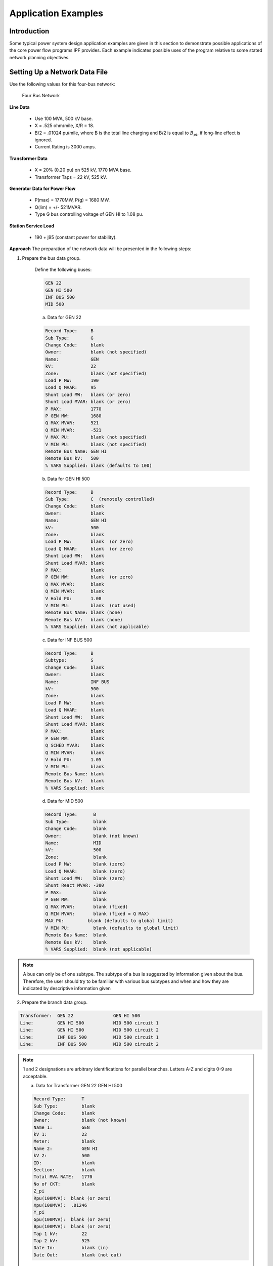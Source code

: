 ********************
Application Examples
********************

Introduction
============
Some typical power system design application examples are given in this section to demonstrate possible applications of the core power flow programs IPF provides. Each example indicates possible uses of the program relative to some stated network planning objectives.

Setting Up a Network Data File
==============================
Use the following values for this four-bus network:

.. figure:: ../img/Four_Bus_Network.png

   Four Bus Network

**Line Data**

  * Use 100 MVA, 500 kV base.
  * X = .525 ohm/mile, X/R = 18.
  * B/2   = .01024 pu/mile, where B is the total line charging and B/2 is equal to :math:`B_{pi}`, if long-line effect is ignored.
  * Current Rating is 3000 amps.

**Transformer Data**

  * X   =  20% (0.20 pu) on 525 kV, 1770 MVA base.
  * Transformer Taps  =  22 kV, 525 kV.

**Generator Data for Power Flow**

  * P(max)  =  1770MW, P(g) = 1680 MW.
  * Q(lim) =  +/- 521MVAR.
  * Type G bus controlling voltage of GEN HI to 1.08 pu.

**Station Service Load**

  * 190 +  j95 (constant power for stability).

**Approach**
The preparation of the network data will be presented in the following steps:

1. Prepare the bus data group.
   
    Define the following buses:

    .. code::
  
      GEN 22 
      GEN HI 500 
      INF BUS 500
      MID 500
 
    a. Data for GEN 22

    .. code::
  
      Record Type:     B 
      Sub Type:        G 
      Change Code:     blank 
      Owner:           blank (not specified) 
      Name:            GEN 
      kV:              22 
      Zone:            blank (not specified) 
      Load P MW:       190 
      Load Q MVAR:     95
      Shunt Load MW:   blank (or zero) 
      Shunt Load MVAR: blank (or zero) 
      P MAX:           1770 
      P GEN MW:        1680 
      Q MAX MVAR:      521 
      Q MIN MVAR:      -521 
      V MAX PU:        blank (not specified) 
      V MIN PU:        blank (not specified) 
      Remote Bus Name: GEN HI 
      Remote Bus kV:   500 
      % VARS Supplied: blank (defaults to 100)

    b. Data for GEN HI 500

    .. code::
  
      Record Type:     B 
      Sub Type:        C  (remotely controlled)
      Change Code:     blank 
      Owner:           blank 
      Name:            GEN HI 
      kV:              500 
      Zone:            blank 
      Load P MW:       blank  (or zero) 
      Load Q MVAR:     blank  (or zero) 
      Shunt Load MW:   blank 
      Shunt Load MVAR: blank 
      P MAX:           blank 
      P GEN MW:        blank  (or zero) 
      Q MAX MVAR:      blank 
      Q MIN MVAR:      blank 
      V Hold PU:       1.08 
      V MIN PU:        blank  (not used) 
      Remote Bus Name: blank (none)
      Remote Bus kV:   blank (none) 
      % VARS Supplied: blank (not applicable)
    
    c. Data for INF BUS 500

    .. code::
    
      Record Type:     B 
      Subtype:         S 
      Change Code:     blank 
      Owner:           blank 
      Name:            INF BUS 
      kV:              500 
      Zone:            blank 
      Load P MW:       blank 
      Load Q MVAR:     blank 
      Shunt Load MW:   blank 
      Shunt Load MVAR: blank 
      P MAX:           blank 
      P GEN MW:        blank 
      Q SCHED MVAR:    blank 
      Q MIN MVAR:      blank
      V Hold PU:       1.05 
      V MIN PU:        blank 
      Remote Bus Name: blank 
      Remote Bus kV:   blank 
      % VARS Supplied: blank
    
    d. Data for MID 500

    .. code::

      Record Type:      B 
      Sub Type:         blank 
      Change Code:      blank 
      Owner:            blank (not known) 
      Name:             MID 
      kV:               500 
      Zone:             blank 
      Load P MW:        blank (zero) 
      Load Q MVAR:      blank (zero) 
      Shunt Load MW:    blank (zero) 
      Shunt React MVAR: -300 
      P MAX:            blank 
      P GEN MW:         blank 
      Q MAX MVAR:       blank (fixed) 
      Q MIN MVAR:       blank (fixed = Q MAX) 
      MAX PU:         blank (defaults to global limit) 
      V MIN PU:         blank (defaults to global limit) 
      Remote Bus Name:  blank 
      Remote Bus kV:    blank 
      % VARS Supplied:  blank (not applicable)

.. note::

  A bus can only be of one subtype. The subtype of a bus is suggested by information given about the bus. Therefore, the user should try to be familiar with various bus subtypes and when and how they are indicated by descriptive information given

2. Prepare the branch data group.

.. code::

  Transformer:  GEN 22               GEN HI 500 
  Line:         GEN HI 500           MID 500 circuit 1 
  Line:         GEN HI 500           MID 500 circuit 2 
  Line:         INF BUS 500          MID 500 circuit 1 
  Line:         INF BUS 500          MID 500 circuit 2

.. note::

  1 and 2 designations are arbitrary identifications for parallel branches. Letters A-Z and digits 0-9 are acceptable.

  a. Data for Transformer GEN 22 GEN HI 500
  
  .. code::

    Record Type:      T 
    Sub Type:         blank 
    Change Code:      blank 
    Owner:            blank (not known) 
    Name 1:           GEN 
    kV 1:             22 
    Meter:            blank 
    Name 2:           GEN HI 
    kV 2:             500 
    ID:               blank 
    Section:          blank 
    Total MVA RATE:   1770 
    No of CKT:        blank 
    Z_pi 
    Rpu(100MVA):  blank (or zero)
    Xpu(100MVA):  .01246 
    Y_pi 
    Gpu(100MVA):  blank (or zero)
    Bpu(100MVA):  blank (or zero)
    Tap 1 kV:         22
    Tap 2 kV:         525
    Date In:          blank (in) 
    Date Out:         blank (not out)

  b. Data for Line GEN HI 500 MID 500 circuit 1

  .. code::

    Record Type:      L 
    Sub Type:         blank 
    Change Code:      blank 
    Owner:            blank (not known) 
    Name 1:           GEN HI 
    kV 1:             500 
    Name 2:           MID 
    kV 2:             500 
    ID:               1 
    Section:          blank 
    Total AMP RATING: 3000 
    No of CKT:        blank (means 1) 
    Z_pi
    Rpu:          .00117 
    Xpu:          .02100 
    Y_pi
    Gpu:          blank (zero) 
    Bpu:          1.024 
    Miles:            100 
    DESC DATA:        blank 
    Date In:          blank (in) 
    Date Out:         blank (not out)

  c. Data for Line GEN HI 500 MID 500 circuit 2

  .. code::

    Record Type:      L 
    Sub Type:         blank 
    Change Code:      blank 
    Owner:            blank (not known) 
    Name 1:           GEN HI 
    kV 1:             500 
    Meter:            blank 
    Name 2:           MID 
    kV 2:             500 
    ID:               2 
    Section:          blank 
    Total AMP RATING: 3000 
    No of CKT:        blank (means 1) 
    Z_pi 
    Rpu:          .00117 
    Xpu:          .02100 
    Y_pi 
    Gpu:          blank 
    Bpu:          1.024 
    Miles:            100 
    DESC DATA:        blank 
    Date In:          blank (in) 
    Date Out:         blank (not out)
 
  d. Data for Line INF BUS 500 MID 500 circuit 1

  .. code::

    Record Type:      L 
    Sub Type:         blank 
    Change Code:      blank 
    Owner:            blank (not known) 
    Name 1:           INF BUS 
    kV 1:             500 
    Meter:            blank 
    Name 2:           MID 
    kV 2:             500 
    ID:               1 
    Section:          blank 
    Total AMP RATING: 3000 
    No of CKT:        blank (means 1) 
    Z_pi 
    Rpu:          .00117 
    Xpu:          .02100 
    Y_pi 
    Gpu:          blank (zero) 
    Bpu:          1.024 
    Miles:            100 
    DESC DATA:        blank 
    Date In:          blank (in)
    Date Out:         blank (not out)

  e. Data for Line INF BUS 500 MID 500 circuit 2

  .. code::

    Record Type:      L 
    Sub Type:         blank 
    Change Code:      blank 
    Owner:            blank (not known) 
    Name 1:           INF BUS 
    kV 1:             500 
    Meter:            blank 
    Name 2:           MID 
    kV 2:             500 
    ID:               2 
    Section:          blank 
    Total AMP RATING: 3000 
    No of CKT:        blank (means 1) 
    Z_pi 
    Rpu:          .00117 
    Xpu:          .02100 
    Y_pi 
    Gpu:          blank (zero) 
    Bpu:          1.024 
    Miles:            100 
    DESC DATA:        blank 
    Date In:          blank (in) 
    Date Out:         blank (not out)

.. note::

  The most difficult task in setting up branch data is determining the per unit (pu) values of R, X, G and B.


.. note::

  In this example, some preliminary information has been furnished on a per-mile basis. We have multiplied the per-mile quantities by the line lengths in order to obtain the data entered in the record. The reader should generally use detailed line constant calculation procedures to obtain more accurate values for high-voltage long lines. At 500 kV, 100 miles should be considered a long line. Energy conservation analysis is sensitive to the accuracy of high-voltage long-line branch data and transformer branch data.

Derivation of Transformer Xpu on 500kV, 100 MVA:

.. math::

  (Xpu on 500kV 100 MVA) &= (Xpu on 525kV 1770 MVA) * \frac{525 * 525}{500 * 500} * \frac{100}{1770} \\
  &= 0.20 * \frac{525 * 525}{500 * 500} * \frac{100}{1770} \\
  &= 0.012458

Derivation of Line Xpu on 500 kV, 100 MVA:
 
All four lines are the same:

.. math::

  Base inpedance in ohms &= \frac{Base kV * Base kV}{Base MVA} \\
  &= \frac{(500)(500)}{100}
  &= 2500 ohms

Ignoring long-line effect, reactance for 100-mile line is 52.2 ohms:

.. math::

  &= \frac{52.5}{2500}pu \\
  &= 0.02100pu

Derivation of Line Rpu on 500 kV, 100MVA:

  All four lines are the same:

  
New Facilities
==============
The purpose of this example is to provide new generating facilities to serve the growing loads near the town of Keller and Mount Tolman.

Proposed New Facility
---------------------
The proposed facility includes a new substation at NEW SUB, a 21-mile 230 kV line tapped from the A SUB - B SUB No. 2 line and another line to D SUB tapped from A SUB - NEW SUB line but which will be built and owned by another utility. The equipment at NEW SUB substation will include a 25 MVA transformer with protective equipment serving a 34.5 kV load. In the diagram on the following page, starred or dotted lines are the proposed facility while the dashed lines indicate existing facility. This proposed facility may be one among other possible alternatives. Each alternative, and modifications thereof, will be considered a case and submitted to the power flow program for analysis and report.

Possible Uses of IPF
--------------------
IPF will be used to study the power flows, voltage regulation and reliability of service utilizing the proposed facility.

.. figure:: ../img/A-SUB_New_SUB_230_kV_Line.png

   A-SUB - New SUB 230 kV Line

The processes ``(POWERFLOW)`` and ``(OUTAGE_SIM)`` will be used to check power flow as well as reliability. Refer to :ref:`power-flow-control`, for complete description of these processes.

Suppose the base network which the proposed new facility will amend has been described in an old base file named ``BASENET.BSE``. The following program control file can be built for this case:

.. code::

  (POWERFLOW, CASEID = EXAMPLE1, PROJECT=KELLER-SUB)
  /OLDBASE FILE = BASENET.BSE\ 
  /NEWBASE = EXAMPLE1.CAS\ 
  .... 
  ....  Optional Network Solution Qualifiers Listed Under 
  ....                  (POWERFLOW) 
  /CHANGES 
  B - record for NEW SUB 34.5 
  B - record for NEW SUB 230 
  B - record for NEW SUB Tap 230 
  B - record for D SUB 230 
  B - record for A SUB TAP 230 
  L - record to delete A SUB 230 B SUB 230  2 
  L - record for A SUB 230 A SUB Tap 230 
  L - record for A SUB Tap 230 B SUB 230 
  T - record for NEW SUB 230 NEW SUB 34.5 
  . The above record formats are described 
  . Under appropriate Heading starting with the key letter 
  (POWERFLOW, CASEID=EXAMPLE1, PROJECT=NEW-SUB) 
  /OLDBASE FILE=EXAMPLE1.CAS 
  /OUTAGE_SIM 
  .... 
  ....  Optional Qualifiers Listed Under /OUTAGE_SIM 
  .... 
  (STOP)

The output listings from this case will be inspected to make sure no overloads occur during normal operation as well as during the outages of key lines.

Special environmental concerns may suggest evaluation of alternatives to the river crossing indicated in the exhibit. Conductor sizing may also be influenced by energy conservation (loss-reduction) considerations. The effect of each alternative can be determined from the network solution output listing.

In this example, the major point to monitor is the impact of tapping lines since segments of a tapped line perform differently from the untapped line.

Reconductoring
==============
The purpose of this example is to cure poor voltage regulation at delivery point C occurring when lines AB, BC or DE are out of service, and to improve energy conservation.

Proposed New Facility
---------------------
Lines AB, BC and DE will be reconductored to reduce series impedances using higher capacity lines. The higher capacity lines will give rise to acceptable voltages and save energy otherwise lost in transmission.

Possible Uses of Powerﬂow
-------------------------
IPF can be used to study the power flows, voltage regulation and reliability of service utilizing the proposed facility. In reference to the Program Control Language:

  1. The base case is run to determine power flows, voltage levels and transmission losses.
  2. The change case is run to modify the data for lines AB, BC and DE reflecting the new conductors used. Power flows, voltages and losses will again be reviewed.
  3. The outage simulations case is run to verify the effect of certain lines being out of service on power flows, voltage levels, line loading and line losses. If the base network to be amended by the proposed new facility is described in an old-base file named BASENET.BSE, the program control file following the diagram of the reconductoring can be built for this project.::

  ( POWERFLOW, CASEID = EXAMPLE30, PROJECT = RECONDUCT ) 
  / OLD_BASE, FILE = BASENET.BSE 
  . . . 
  . . .  Optional network solution qualifiers. 
  . . . 
  ( NEXTCASE, CASEID = EXAMPLE31, PROJECT = RECONDUCT ) 
  / NEW_BASE, FILE = EXAMPLE31.CAS 
  . . .  Optional qualifiers to override options 
  . . .  already selected above.  This should be 
  . . .  an empty set. 
  / CHANGES 
  L - record to modify line AB 
  L - record to modify line BC 
  L - record to modify line DE 
  ( NEXTCASE, CASEID = EXAMPLE32, PROJECT = RECONDUCT ) 
  / OUTAGE_SIM 
  . . . 
  . . .  Optional simulation qualifiers. 
  . . . 
  ( STOP )

Series Compsensation
====================
The purpose of this example is to add series compensation to existing parallel lines so as to cause more power to be shifted to these lines from lines with less loss-reduction.

Proposed New Facility
---------------------
A 540 MVAR series capacitor at Station C is installed (270 MVAR per line), along with additional control and protective equipment. Station C is sited 72 miles from Station A and 102 miles from Station B.

Possible Uses of Powerﬂow
-------------------------
IPF will be used to study the power flows utilizing the proposed facility.

If the base network amended by the proposed new facility is described in an old-base file named ``BASENET.BSE``, then the following program control file can be built for this case::

  ( POWERFLOW, CASEID = EXAMPLE4, PROJECT = SERIES COMP ) 
  / OLD_BASE, FILE = BASENET.BSE 
  . . . 
  . . .  Optional solution qualifiers. 
  . . . 
  / CHANGES 
  L - record to delete line AB circuit 1 
  L - record to delete line AB circuit 2 
  L - record to add Ckt circuit 1 section 1 (line AC) 
  L - record to add Ckt circuit 1 section 2 (capacitor) 
  L - record to add Ckt circuit 1 section 3 (line CB) 
  L - record to add Ckt circuit 2 section 1 (line AC) 
  L - record to add Ckt circuit 2 section 2 (capacitor) 
  L - record to add Ckt circuit 2 section 3 (line CB) 
  ( STOP )
